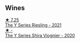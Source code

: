 
** Wines

#+begin_export html
<div class="flex-container">
  <a class="flex-item flex-item-left" href="/wines/32f2e52b-d8cc-44c1-8f0c-7f966a501699.html">
    <img class="flex-bottle" src="/images/32/f2e52b-d8cc-44c1-8f0c-7f966a501699/2023-01-16-16-45-20-IMG-4370@512.webp"></img>
    <section class="h">★ 7.25</section>
    <section class="h text-bolder">The Y Series Riesling - 2021</section>
  </a>

  <a class="flex-item flex-item-right" href="/wines/5307d0dc-062d-4e34-9b96-5ec356f1f2bc.html">
    <img class="flex-bottle" src="/images/53/07d0dc-062d-4e34-9b96-5ec356f1f2bc/2023-01-16-16-43-45-IMG-4368@512.webp"></img>
    <section class="h">★ -</section>
    <section class="h text-bolder">The Y Series Shira Viognier - 2020</section>
  </a>

</div>
#+end_export
